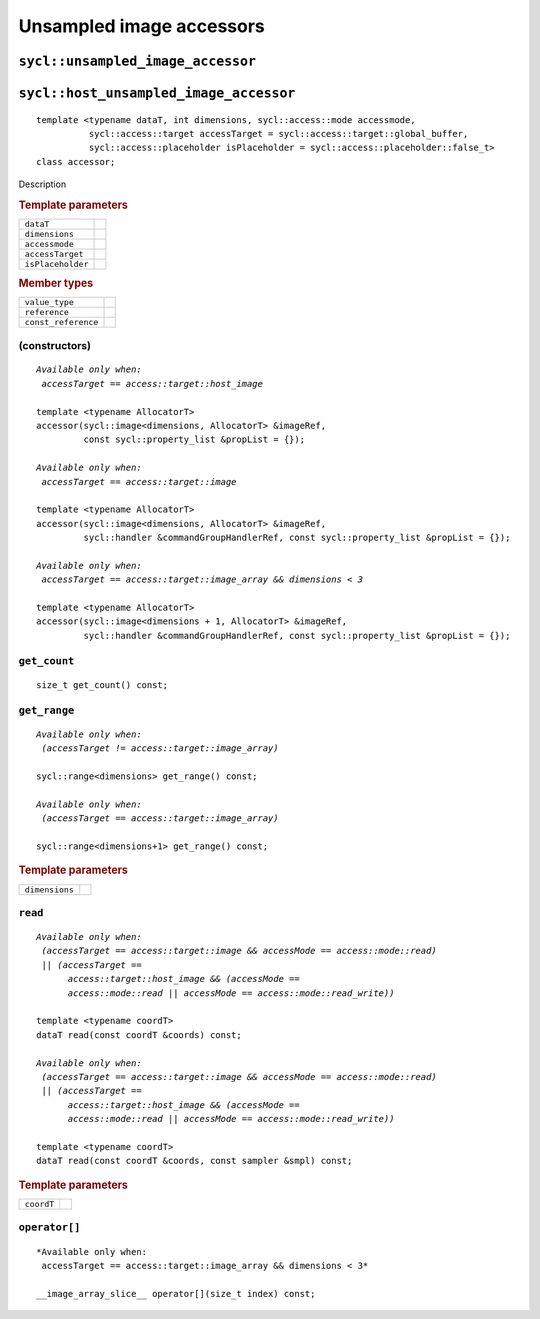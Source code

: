 ..
  Copyright 2020 The Khronos Group Inc.
  SPDX-License-Identifier: CC-BY-4.0

.. _unsampled-image-accessors:

*************************
Unsampled image accessors
*************************

.. rst-class:: api-class

.. _unsampled_image_accessor:

==================================
``sycl::unsampled_image_accessor``
==================================

.. _host_unsampled_image_accessor:

=======================================
``sycl::host_unsampled_image_accessor``
=======================================

::

   template <typename dataT, int dimensions, sycl::access::mode accessmode,
             sycl::access::target accessTarget = sycl::access::target::global_buffer,
             sycl::access::placeholder isPlaceholder = sycl::access::placeholder::false_t>
   class accessor;

Description

.. rubric:: Template parameters

=================  ===
``dataT``
``dimensions``
``accessmode``
``accessTarget``
``isPlaceholder``
=================  ===

.. rubric:: Member types

===================  =======
``value_type``
``reference``
``const_reference``
===================  =======

.. seealso:: |SYCL_SPEC_IMAGE_ACCESSOR|

(constructors)
==============

.. parsed-literal::

  *Available only when:
   accessTarget == access::target::host_image*

  template <typename AllocatorT>
  accessor(sycl::image<dimensions, AllocatorT> &imageRef,
           const sycl::property_list &propList = {});

  *Available only when:
   accessTarget == access::target::image*

  template <typename AllocatorT>
  accessor(sycl::image<dimensions, AllocatorT> &imageRef,
           sycl::handler &commandGroupHandlerRef, const sycl::property_list &propList = {});

  *Available only when:
   accessTarget == access::target::image_array && dimensions < 3*

  template <typename AllocatorT>
  accessor(sycl::image<dimensions + 1, AllocatorT> &imageRef,
           sycl::handler &commandGroupHandlerRef, const sycl::property_list &propList = {});


``get_count``
=============

::

  size_t get_count() const;

``get_range``
=============

.. parsed-literal::

   *Available only when:
    (accessTarget != access::target::image_array)*

   sycl::range<dimensions> get_range() const;

   *Available only when:
    (accessTarget == access::target::image_array)*

   sycl::range<dimensions+1> get_range() const;

.. rubric:: Template parameters

================  ===
``dimensions``
================  ===

``read``
========

.. parsed-literal::

  *Available only when:
   (accessTarget == access::target::image && accessMode == access::mode::read)
   || (accessTarget ==
        access::target::host_image && (accessMode ==
        access::mode::read || accessMode == access::mode::read_write))*

  template <typename coordT>
  dataT read(const coordT &coords) const;

  *Available only when:
   (accessTarget == access::target::image && accessMode == access::mode::read)
   || (accessTarget ==
        access::target::host_image && (accessMode ==
        access::mode::read || accessMode == access::mode::read_write))*

  template <typename coordT>
  dataT read(const coordT &coords, const sampler &smpl) const;


.. rubric:: Template parameters

================  ===
``coordT``
================  ===


``operator[]``
==============

::

  *Available only when:
   accessTarget == access::target::image_array && dimensions < 3*

  __image_array_slice__ operator[](size_t index) const;
